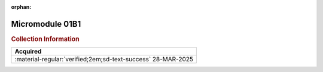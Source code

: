 :orphan:

.. _M68MM01B1:

Micromodule 01B1
================

.. image:: ../../images/DataSheets/M68MM01B1.png
   :width: 400
   :align: center

.. rubric:: Collection Information

.. csv-table:: 
   :header: "Acquired"
   :widths: auto

   :material-regular:`verified;2em;sd-text-success` 28-MAR-2025


